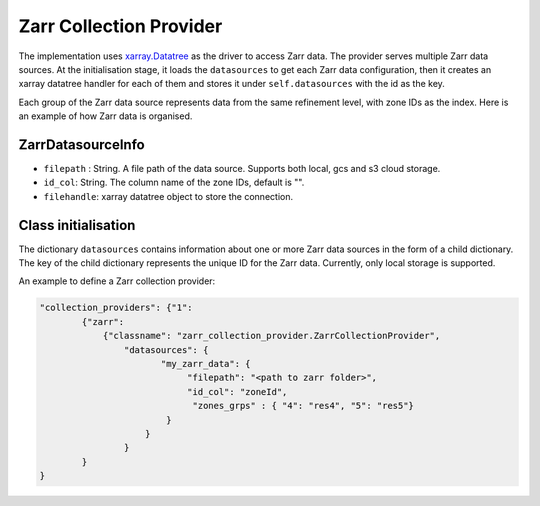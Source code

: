 Zarr Collection Provider
==============================

The implementation uses `xarray.Datatree <https://docs.xarray.dev/en/latest/generated/xarray.DataTree.html>`_ as the driver to access Zarr data. The provider serves multiple Zarr data sources. At the initialisation stage, it loads the ``datasources`` to get each Zarr data configuration, then it creates an xarray datatree handler for each of them and stores it under ``self.datasources`` with the id as the key.

Each group of the Zarr data source represents data from the same refinement level, with zone IDs as the index. Here is an example of how Zarr data is organised. 

|zarr_data_example|

ZarrDatasourceInfo
------------------

- ``filepath`` : String. A file path of the data source. Supports both local, gcs and s3 cloud storage.
- ``id_col``: String. The column name of the zone IDs, default is "".
- ``filehandle``: xarray datatree object to store the connection.


Class initialisation
--------------------

The dictionary ``datasources`` contains information about one or more Zarr data sources in the form of a child dictionary. The key of the child dictionary represents the unique ID for the Zarr data. Currently, only local storage is supported.

An example to define a Zarr collection provider:

.. code-block:: json

    "collection_providers": {"1": 
            {"zarr": 
                {"classname": "zarr_collection_provider.ZarrCollectionProvider", 
                    "datasources": {
                           "my_zarr_data": {
                                "filepath": "<path to zarr folder>",
                                "id_col": "zoneId",
                                 "zones_grps" : { "4": "res4", "5": "res5"}
                            } 
                        } 
                    }
            }
    }

   

.. |zarr_data_example| image:: ../../../images/zarr_data_example.png
   :width: 600
